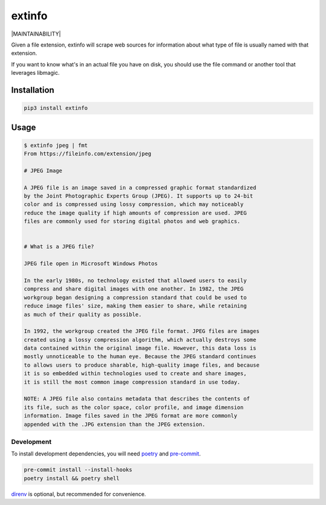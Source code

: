 extinfo
======================
|LANGUAGE| |VERSION| |LICENSE| |MAINTAINED| |MAINTAINABILITY| |STYLE|

.. |LICENSE| image:: https://img.shields.io/badge/license-Apache%202.0-informational
   :target: https://www.apache.org/licenses/LICENSE-2.0.txt
.. |MAINTAINED| image:: https://img.shields.io/maintenance/yes/2022?logoColor=informational
.. |VERSION| image:: https://img.shields.io/pypi/v/extinfo
   :target: https://pypi.org/project/extinfo
.. |STYLE| image:: https://img.shields.io/badge/code%20style-black-000000.svg
   :target: https://github.com/psf/black
.. |LANGUAGE| image:: https://img.shields.io/pypi/pyversions/extinfo

Given a file extension, extinfo will scrape web sources for information about
what type of file is usually named with that extension.

If you want to know what's in an actual file you have on disk, you should use
the file command or another tool that leverages libmagic.

Installation
------------

.. code-block :: console

    pip3 install extinfo

Usage
-----

.. code-block :: console

    $ extinfo jpeg | fmt
    From https://fileinfo.com/extension/jpeg

    # JPEG Image

    A JPEG file is an image saved in a compressed graphic format standardized
    by the Joint Photographic Experts Group (JPEG). It supports up to 24-bit
    color and is compressed using lossy compression, which may noticeably
    reduce the image quality if high amounts of compression are used. JPEG
    files are commonly used for storing digital photos and web graphics.


    # What is a JPEG file?

    JPEG file open in Microsoft Windows Photos

    In the early 1980s, no technology existed that allowed users to easily
    compress and share digital images with one another. In 1982, the JPEG
    workgroup began designing a compression standard that could be used to
    reduce image files' size, making them easier to share, while retaining
    as much of their quality as possible.

    In 1992, the workgroup created the JPEG file format. JPEG files are images
    created using a lossy compression algorithm, which actually destroys some
    data contained within the original image file. However, this data loss is
    mostly unnoticeable to the human eye. Because the JPEG standard continues
    to allows users to produce sharable, high-quality image files, and because
    it is so embedded within technologies used to create and share images,
    it is still the most common image compression standard in use today.

    NOTE: A JPEG file also contains metadata that describes the contents of
    its file, such as the color space, color profile, and image dimension
    information. Image files saved in the JPEG format are more commonly
    appended with the .JPG extension than the JPEG extension.

============
Development
============

To install development dependencies, you will need `poetry <https://docs.pipenv.org/en/latest/>`_
and `pre-commit <https://pre-commit.com/>`_.

.. code-block :: console

    pre-commit install --install-hooks
    poetry install && poetry shell

`direnv <https://direnv.net/>`_ is optional, but recommended for convenience.
